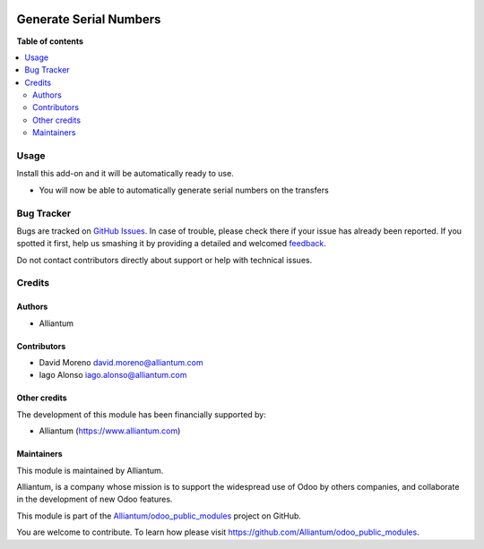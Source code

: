 .. image:: static/description/alliantum.png
   :alt: Alliantum
   :width: 100 %
   :scale: 70 %
   :align: center

=======================
Generate Serial Numbers
=======================

.. !!!!!!!!!!!!!!!!!!!!!!!!!!!!!!!!!!!!!!!!!!!!!!!!!!!!
   !! This file is generated by oca-gen-addon-readme !!
   !! changes will be overwritten.                   !!
   !!!!!!!!!!!!!!!!!!!!!!!!!!!!!!!!!!!!!!!!!!!!!!!!!!!!

.. |badge1| image:: https://shields.io/badge/Beta-yellow?style=for-the-badge&label=Maturity
    :target: https://alliantum.com/development-status
    :alt: Beta
.. |badge2| image:: https://shields.io/badge/LGPL--3-blue?style=for-the-badge&label=License
    :target: http://www.gnu.org/licenses/lgpl-3.0-standalone.html
    :alt: License: LGPL-3
.. |badge3| image:: https://shields.io/badge/Alliantum%2fodoo_serial_generator-24c3f3?style=for-the-badge&logo=github&label=github
    :target: https://github.com/Alliantum/odoo_serial_generator/tree/master
    :alt: Alliantum/odoo_serial_generator

|badge1| |badge2| |badge3| 




**Table of contents**

.. contents::
   :local:

Usage
=====

Install this add-on and it will be automatically ready to use.

-  You will now be able to automatically generate serial numbers on the
   transfers

.. image:: static/description/screenshot.png
   :alt: Alliantum
   :width: 100 %
   :scale: 70 %
   :align: center


Bug Tracker
===========

Bugs are tracked on `GitHub Issues <https://github.com/Alliantum/odoo_serial_generator/issues>`_.
In case of trouble, please check there if your issue has already been reported.
If you spotted it first, help us smashing it by providing a detailed and welcomed
`feedback <https://github.com/Alliantum/odoo_serial_generator/issues/new?body=module:%20odoo_serial_generator%0Aversion:%20master%0A%0A**Steps%20to%20reproduce**%0A-%20...%0A%0A**Current%20behavior**%0A%0A**Expected%20behavior**>`_.

Do not contact contributors directly about support or help with technical issues.

Credits
=======

Authors
~~~~~~~

* Alliantum

Contributors
~~~~~~~~~~~~

-  David Moreno david.moreno@alliantum.com
-  Iago Alonso iago.alonso@alliantum.com

Other credits
~~~~~~~~~~~~~

The development of this module has been financially supported by:

-  Alliantum (https://www.alliantum.com)

Maintainers
~~~~~~~~~~~

This module is maintained by Alliantum.

.. image:: https://avatars.githubusercontent.com/u/68618709?s=200&v=4
   :alt: Alliantum
   :target: https://alliantum.com

Alliantum, is a company whose
mission is to support the widespread use of Odoo by others companies, and collaborate in the development of new Odoo features.

This module is part of the `Alliantum/odoo_public_modules <https://github.com/Alliantum/odoo_public_modules>`_ project on GitHub.

You are welcome to contribute. To learn how please visit https://github.com/Alliantum/odoo_public_modules.

